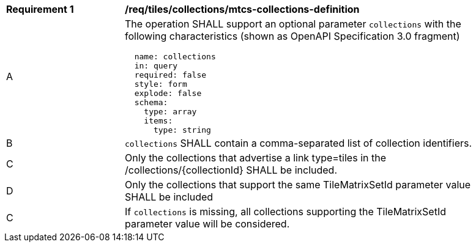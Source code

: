 [[req_tiles_collections_mtcs-collections-definition]]
[width="90%",cols="2,6a"]
|===
^|*Requirement {counter:req-id}* |*/req/tiles/collections/mtcs-collections-definition*
^|A |The operation SHALL support an optional parameter `collections` with the following characteristics (shown as OpenAPI Specification 3.0 fragment)
[source,YAML]
----
  name: collections
  in: query
  required: false
  style: form
  explode: false
  schema:
    type: array
    items:
      type: string
----
^|B |`collections` SHALL contain a comma-separated list of collection identifiers.
^|C |Only the collections that advertise a link type=tiles in the /collections/{collectionId} SHALL be included.
^|D |Only the collections that support the same TileMatrixSetId parameter value SHALL be included
^|C |If `collections` is missing, all collections supporting the TileMatrixSetId parameter value will be considered.

|===
